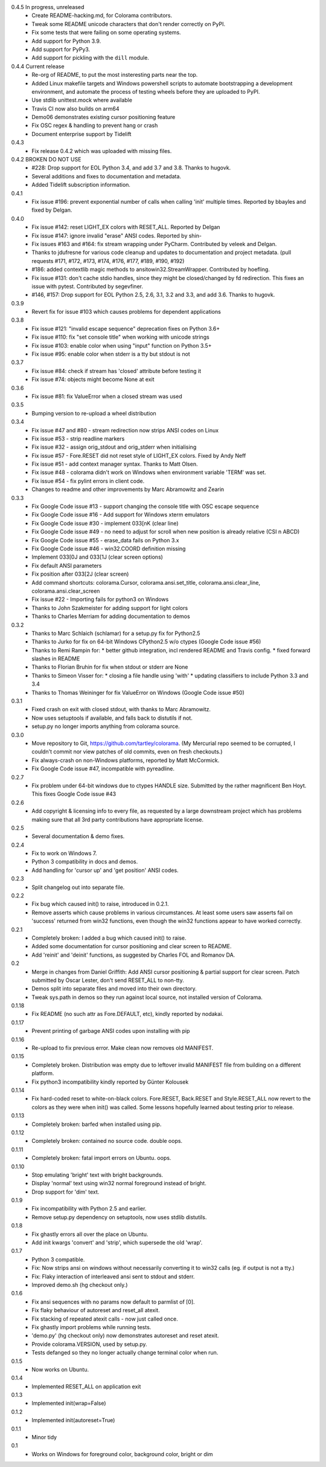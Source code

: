 .. SPDX-FileCopyrightText: 2013-2022 Jonathan Hartley & Arnon Yaari
..
.. SPDX-License-Identifier: BSD-3-Clause

0.4.5 In progress, unreleased
  * Create README-hacking.md, for Colorama contributors.
  * Tweak some README unicode characters that don't render correctly on PyPI.
  * Fix some tests that were failing on some operating systems.
  * Add support for Python 3.9.
  * Add support for PyPy3.
  * Add support for pickling with the ``dill`` module.
0.4.4 Current release
  * Re-org of README, to put the most insteresting parts near the top.
  * Added Linux makefile targets and Windows powershell scripts to
    automate bootstrapping a development environment, and automate the
    process of testing wheels before they are uploaded to PyPI.
  * Use stdlib unittest.mock where available
  * Travis CI now also builds on arm64
  * Demo06 demonstrates existing cursor positioning feature
  * Fix OSC regex & handling to prevent hang or crash
  * Document enterprise support by Tidelift
0.4.3
  * Fix release 0.4.2 which was uploaded with missing files.
0.4.2 BROKEN DO NOT USE
  * #228: Drop support for EOL Python 3.4, and add 3.7 and 3.8.
    Thanks to hugovk.
  * Several additions and fixes to documentation and metadata.
  * Added Tidelift subscription information.
0.4.1
  * Fix issue #196: prevent exponential number of calls when calling 'init'
    multiple times. Reported by bbayles and fixed by Delgan.
0.4.0
  * Fix issue #142: reset LIGHT_EX colors with RESET_ALL. Reported by Delgan
  * Fix issue #147: ignore invalid "erase" ANSI codes. Reported by shin-
  * Fix issues #163 and #164: fix stream wrapping under PyCharm. Contributed
    by veleek and Delgan.
  * Thanks to jdufresne for various code cleanup and updates to documentation
    and project metadata.
    (pull requests #171, #172, #173, #174, #176, #177, #189, #190, #192)
  * #186: added contextlib magic methods to ansitowin32.StreamWrapper.
    Contributed by hoefling.
  * Fix issue #131: don't cache stdio handles, since they might be
    closed/changed by fd redirection. This fixes an issue with pytest.
    Contributed by segevfiner.
  * #146, #157: Drop support for EOL Python 2.5, 2.6, 3.1, 3.2 and 3.3,
    and add 3.6. Thanks to hugovk.
0.3.9
  * Revert fix for issue #103 which causes problems for dependent applications
0.3.8
  * Fix issue #121: "invalid escape sequence" deprecation fixes on Python 3.6+
  * Fix issue #110: fix "set console title" when working with unicode strings
  * Fix issue #103: enable color when using "input" function on Python 3.5+
  * Fix issue #95: enable color when stderr is a tty but stdout is not
0.3.7
  * Fix issue #84: check if stream has 'closed' attribute before testing it
  * Fix issue #74: objects might become None at exit
0.3.6
  * Fix issue #81: fix ValueError when a closed stream was used
0.3.5
  * Bumping version to re-upload a wheel distribution
0.3.4
  * Fix issue #47 and #80 - stream redirection now strips ANSI codes on Linux
  * Fix issue #53 - strip readline markers
  * Fix issue #32 - assign orig_stdout and orig_stderr when initialising
  * Fix issue #57 - Fore.RESET did not reset style of LIGHT_EX colors.
    Fixed by Andy Neff
  * Fix issue #51 - add context manager syntax. Thanks to Matt Olsen.
  * Fix issue #48 - colorama didn't work on Windows when environment
    variable 'TERM' was set.
  * Fix issue #54 - fix pylint errors in client code.
  * Changes to readme and other improvements by Marc Abramowitz and Zearin
0.3.3
  * Fix Google Code issue #13 - support changing the console title with OSC
    escape sequence
  * Fix Google Code issue #16 - Add support for Windows xterm emulators
  * Fix Google Code issue #30 - implement \033[nK (clear line)
  * Fix Google Code issue #49 - no need to adjust for scroll when new position
    is already relative (CSI n A\B\C\D)
  * Fix Google Code issue #55 - erase_data fails on Python 3.x
  * Fix Google Code issue #46 - win32.COORD definition missing
  * Implement \033[0J and \033[1J (clear screen options)
  * Fix default ANSI parameters
  * Fix position after \033[2J (clear screen)
  * Add command shortcuts: colorama.Cursor, colorama.ansi.set_title,
    colorama.ansi.clear_line, colorama.ansi.clear_screen
  * Fix issue #22 - Importing fails for python3 on Windows
  * Thanks to John Szakmeister for adding support for light colors
  * Thanks to Charles Merriam for adding documentation to demos
0.3.2
  * Thanks to Marc Schlaich (schlamar) for a setup.py fix for Python2.5
  * Thanks to Jurko for fix on 64-bit Windows CPython2.5 w/o ctypes
    (Google Code issue #56)
  * Thanks to Remi Rampin for:
    * better github integration, incl rendered README and Travis config.
    * fixed forward slashes in README
  * Thanks to Florian Bruhin for fix when stdout or stderr are None
  * Thanks to Simeon Visser for:
    * closing a file handle using 'with'
    * updating classifiers to include Python 3.3 and 3.4
  * Thanks to Thomas Weininger for fix ValueError on Windows
    (Google Code issue #50)
0.3.1
  * Fixed crash on exit with closed stdout, with thanks to Marc Abramowitz.
  * Now uses setuptools if available, and falls back to distutils if not.
  * setup.py no longer imports anything from colorama source.
0.3.0
  * Move repository to Git, https://github.com/tartley/colorama. (My Mercurial
    repo seemed to be corrupted, I couldn't commit nor view patches of old
    commits, even on fresh checkouts.)
  * Fix always-crash on non-Windows platforms, reported by Matt McCormick.
  * Fix Google Code issue #47, incompatible with pyreadline.
0.2.7
  * Fix problem under 64-bit windows due to ctypes HANDLE size.
    Submitted by the rather magnificent Ben Hoyt.
    This fixes Google Code issue #43
0.2.6
  * Add copyright & licensing info to every file, as requested by a large
    downstream project which has problems making sure that all 3rd party
    contributions have appropriate license.
0.2.5
  * Several documentation & demo fixes.
0.2.4
  * Fix to work on Windows 7.
  * Python 3 compatibility in docs and demos.
  * Add handling for 'cursor up' and 'get position' ANSI codes.
0.2.3
  * Split changelog out into separate file.
0.2.2
  * Fix bug which caused init() to raise, introduced in 0.2.1.
  * Remove asserts which cause problems in various circumstances. At least
    some users saw asserts fail on 'success' returned from win32 functions,
    even though the win32 functions appear to have worked correctly.
0.2.1
  * Completely broken: I added a bug which caused init() to raise.
  * Added some documentation for cursor positioning and clear screen to README.
  * Add 'reinit' and 'deinit' functions, as suggested by Charles FOL and
    Romanov DA.
0.2
  * Merge in changes from Daniel Griffith: Add ANSI cursor positioning &
    partial support for clear screen. Patch submitted by Oscar Lester, don't
    send RESET_ALL to non-tty.
  * Demos split into separate files and moved into their own directory.
  * Tweak sys.path in demos so they run against local source, not installed
    version of Colorama.
0.1.18
  * Fix README (no such attr as Fore.DEFAULT, etc), kindly reported by nodakai.
0.1.17
  * Prevent printing of garbage ANSI codes upon installing with pip
0.1.16
  * Re-upload to fix previous error. Make clean now removes old MANIFEST.
0.1.15
  * Completely broken. Distribution was empty due to leftover invalid MANIFEST
    file from building on a different platform.
  * Fix python3 incompatibility kindly reported by G |uumlaut| nter Kolousek
0.1.14
  * Fix hard-coded reset to white-on-black colors. Fore.RESET, Back.RESET
    and Style.RESET_ALL now revert to the colors as they were when init()
    was called. Some lessons hopefully learned about testing prior to release.
0.1.13
  * Completely broken: barfed when installed using pip.
0.1.12
  * Completely broken: contained no source code. double oops.
0.1.11
  * Completely broken: fatal import errors on Ubuntu. oops.
0.1.10
  * Stop emulating 'bright' text with bright backgrounds.
  * Display 'normal' text using win32 normal foreground instead of bright.
  * Drop support for 'dim' text.
0.1.9
  * Fix incompatibility with Python 2.5 and earlier.
  * Remove setup.py dependency on setuptools, now uses stdlib distutils.
0.1.8
  * Fix ghastly errors all over the place on Ubuntu.
  * Add init kwargs 'convert' and 'strip', which supersede the old 'wrap'.
0.1.7
  * Python 3 compatible.
  * Fix: Now strips ansi on windows without necessarily converting it to
    win32 calls (eg. if output is not a tty.)
  * Fix: Flaky interaction of interleaved ansi sent to stdout and stderr.
  * Improved demo.sh (hg checkout only.)
0.1.6
  * Fix ansi sequences with no params now default to parmlist of [0].
  * Fix flaky behaviour of autoreset and reset_all atexit.
  * Fix stacking of repeated atexit calls - now just called once.
  * Fix ghastly import problems while running tests.
  * 'demo.py' (hg checkout only) now demonstrates autoreset and reset atexit.
  * Provide colorama.VERSION, used by setup.py.
  * Tests defanged so they no longer actually change terminal color when run.
0.1.5
  * Now works on Ubuntu.
0.1.4
  * Implemented RESET_ALL on application exit
0.1.3
  * Implemented init(wrap=False)
0.1.2
  * Implemented init(autoreset=True)
0.1.1
  * Minor tidy
0.1
  * Works on Windows for foreground color, background color, bright or dim


.. |uumlaut| unicode:: U+00FC .. u with umlaut
   :trim:
